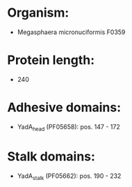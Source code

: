 * Organism:
- Megasphaera micronuciformis F0359
* Protein length:
- 240
* Adhesive domains:
- YadA_head (PF05658): pos. 147 - 172
* Stalk domains:
- YadA_stalk (PF05662): pos. 190 - 232

